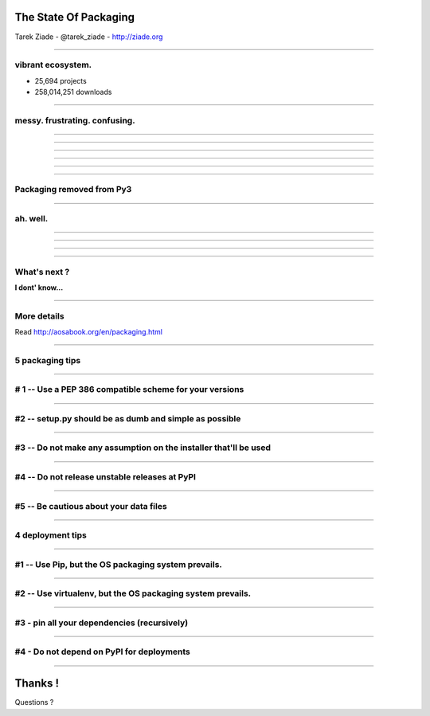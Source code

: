 
The State Of Packaging
======================

Tarek Ziade - @tarek_ziade - http://ziade.org

----

vibrant ecosystem.
------------------

- 25,694 projects
- 258,014,251 downloads

----

messy. frustrating. confusing.
------------------------------

.. image:: confused.gif


----

.. image:: history-1.png

----

.. image:: history-2.png

----

.. image:: history-3.png

----

.. image:: history-4.png

----

.. image:: history-5.png

----

Packaging removed from Py3
--------------------------

.. image:: thumbs_down.gif

----


ah. well.
---------


.. image:: facepalm.gif

----

.. image:: history-6.png

----

.. image:: pypi-mirrors.png

----

.. image:: crateio.png

----


What's next ?
-------------

**I dont' know...**

.. image:: bear.gif

----

More details
------------

Read http://aosabook.org/en/packaging.html

----

5 packaging tips
----------------

----

# 1 -- Use a PEP 386 compatible scheme for your versions
--------------------------------------------------------

----

#2 -- setup.py should be as dumb and simple as possible
-------------------------------------------------------

----

#3 -- Do not make any assumption on the installer that'll be used
-----------------------------------------------------------------

----

#4 -- Do not release unstable releases at PyPI
----------------------------------------------

----

#5 -- Be cautious about your data files
---------------------------------------

----


4 deployment tips
-----------------

----

#1 -- Use Pip,  but the OS packaging system prevails.
-----------------------------------------------------

----

#2 -- Use virtualenv, but the OS packaging system prevails.
-----------------------------------------------------------

----

#3 - pin all your dependencies (recursively)
--------------------------------------------

----

#4 - Do not depend on PyPI for deployments
------------------------------------------

----


Thanks !
========

Questions ?

